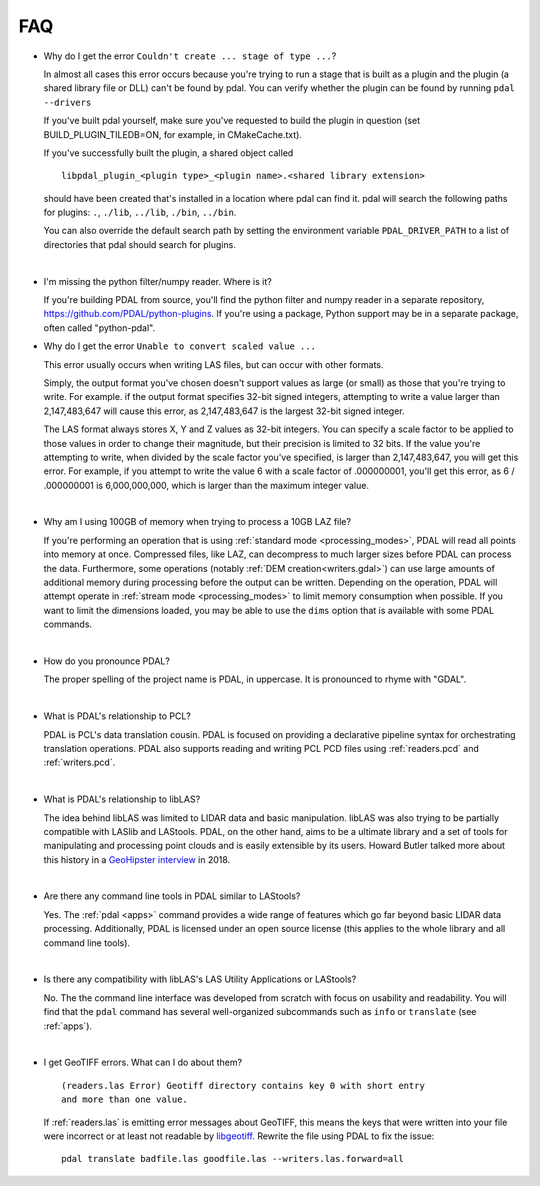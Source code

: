 .. _faq:

******************************************************************************
FAQ
******************************************************************************

.. index:: pronounce

.. |nbsp| unicode:: 0xA0
   :trim:

* Why do I get the error ``Couldn't create ... stage of type ...``?

  In almost all cases this error occurs because you're trying to run a stage
  that is built as a plugin and the plugin (a shared library file or DLL)
  can't be found by pdal.  You can verify whether the plugin can
  be found by running ``pdal --drivers``

  If you've built pdal yourself, make sure you've requested to build the
  plugin in question (set BUILD_PLUGIN_TILEDB=ON, for example,
  in CMakeCache.txt).

  If you've successfully built the plugin, a
  shared object called

  ::

    libpdal_plugin_<plugin type>_<plugin name>.<shared library extension>

  should have been created that's installed in a location where pdal
  can find it.  pdal will search
  the following paths for plugins: ``.``, ``./lib``, ``../lib``, ``./bin``,
  ``../bin``.

  You can also override the default search path by setting the environment
  variable ``PDAL_DRIVER_PATH`` to a list of directories that pdal should search
  for plugins.

  |nbsp|

* I'm missing the python filter/numpy reader. Where is it?

  If you're building PDAL from source, you'll find the python filter and numpy
  reader in a separate repository, https://github.com/PDAL/python-plugins. If you're
  using a package, Python support may be in a separate package, often called "python-pdal".

* Why do I get the error ``Unable to convert scaled value ...`` 

  This error usually occurs when writing LAS files, but can occur with other
  formats.

  Simply, the output format you've chosen doesn't support values as large
  (or small) as those that you're trying to write.  For example. if the
  output format specifies 32-bit signed integers, attempting to write a
  value larger than 2,147,483,647 will cause this error, as 2,147,483,647
  is the largest 32-bit signed integer.

  The LAS format always stores X, Y and Z values as 32-bit integers.
  You can specify a scale factor to be applied to those values in order
  to change their magnitude, but their precision is limited to 32 bits.
  If the value
  you're attempting to write, when divided by the scale factor you've
  specified, is larger than 2,147,483,647, you will get this error.
  For example, if you attempt to write the value 6 with a scale factor
  of .000000001, you'll get this error, as 6 / .000000001 is 6,000,000,000,
  which is larger than the maximum integer value.

  |nbsp|

* Why am I using 100GB of memory when trying to process a 10GB LAZ file?

  If you're performing an operation that is using
  :ref:`standard mode <processing_modes>`, PDAL will read all points into
  memory at once.  Compressed files, like LAZ, can decompress to much larger
  sizes before PDAL can process the data. Furthermore, some operations
  (notably :ref:`DEM creation<writers.gdal>`) can use large amounts of
  additional memory during processing before the output can be written.
  Depending on the operation, PDAL will attempt operate in
  :ref:`stream mode <processing_modes>` to limit memory consumption when possible.
  If you want to limit the dimensions loaded, you may be able to use the ``dims`` option
  that is available with some PDAL commands.

  |nbsp|

* How do you pronounce PDAL?

  The proper spelling of the project name is PDAL, in uppercase. It is
  pronounced to rhyme with "GDAL".

  .. it is properly pronounced like the dog though :) -- hobu

  |nbsp|

* What is PDAL's relationship to PCL?

  PDAL is PCL's data translation cousin. PDAL is focused on providing a
  declarative pipeline syntax for orchestrating translation operations.
  PDAL also supports reading and writing PCL PCD files using :ref:`readers.pcd`
  and :ref:`writers.pcd`.

  .. seealso::

        :ref:`about_pcl` describes PDAL and PCL's relationship.

  |nbsp|

* What is PDAL's relationship to libLAS?

  The idea behind libLAS was limited to LIDAR data and basic
  manipulation. libLAS was also trying to be partially compatible
  with LASlib and LAStools. PDAL, on the other hand, aims to be
  a ultimate library and a set of tools for manipulating and processing
  point clouds and is easily extensible by its users. Howard Butler
  talked more about this history in a `GeoHipster interview`_ in
  2018.

  |nbsp|

* Are there any command line tools in PDAL similar to LAStools?

  Yes. The :ref:`pdal <apps>` command provides a wide range of features which go
  far beyond basic LIDAR data processing. Additionally, PDAL is licensed
  under an open source license (this applies to the whole library and
  all command line tools).

  .. seealso::

        :ref:`apps` describes application operations you can
        achieve with PDAL.

  |nbsp|

* Is there any compatibility with libLAS's LAS Utility Applications or LAStools?

  No. The the command line interface was developed from scratch with
  focus on usability and readability. You will find that the ``pdal``
  command has several well-organized subcommands such as ``info``
  or ``translate`` (see :ref:`apps`).

  |nbsp|

* I get GeoTIFF errors. What can I do about them?

  ::

    (readers.las Error) Geotiff directory contains key 0 with short entry
    and more than one value.

  If :ref:`readers.las` is emitting error messages about GeoTIFF, this means
  the keys that were written into your file were incorrect or at least not
  readable by `libgeotiff`_. Rewrite the file using PDAL to fix the issue:

  ::

    pdal translate badfile.las goodfile.las --writers.las.forward=all

.. _`libgeotiff`: https://trac.osgeo.org/geotif
.. _`GeoHipster interview`: http://geohipster.com/2018/03/05/howard-butler-like-good-song-open-source-software-chance-immortal/

